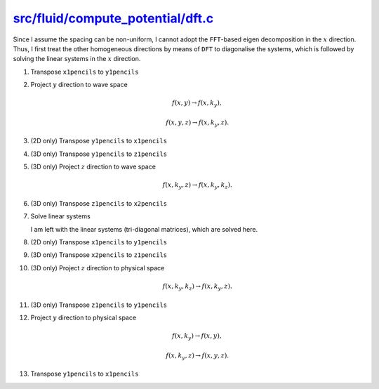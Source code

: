 ####################################
`src/fluid/compute_potential/dft.c`_
####################################

.. _src/fluid/compute_potential/dft.c: https://github.com/NaokiHori/SimpleNSSolver/blob/main/src/fluid/compute_potential/dft.c

Since I assume the spacing can be non-uniform, I cannot adopt the ``FFT``-based eigen decomposition in the :math:`x` direction.
Thus, I first treat the other homogeneous directions by means of ``DFT`` to diagonalise the systems, which is followed by solving the linear systems in the :math:`x` direction.

#. Transpose ``x1pencils`` to ``y1pencils``

   .. myliteralinclude:: /../../src/fluid/compute_potential/dft.c
      :language: c
      :tag: transpose real x1pencil to y1pencil

#. Project :math:`y` direction to wave space

   .. math::

      f \left( x, y \right)
      \rightarrow
      f \left( x, k_y \right),

   .. math::

      f \left( x, y, z \right)
      \rightarrow
      f \left( x, k_y, z \right).

   .. myliteralinclude:: /../../src/fluid/compute_potential/dft.c
      :language: c
      :tag: project y to wave space

#. (2D only) Transpose ``y1pencils`` to ``x1pencils``

   .. myliteralinclude:: /../../src/fluid/compute_potential/dft.c
      :language: c
      :tag: transpose complex y1pencil to x1pencil

#. (3D only) Transpose ``y1pencils`` to ``z1pencils``

   .. myliteralinclude:: /../../src/fluid/compute_potential/dft.c
      :language: c
      :tag: transpose complex y1pencil to z1pencil

#. (3D only) Project :math:`z` direction to wave space

   .. math::

      f \left( x, k_y, z \right)
      \rightarrow
      f \left( x, k_y, k_z \right).

   .. myliteralinclude:: /../../src/fluid/compute_potential/dft.c
      :language: c
      :tag: project z to wave space

#. (3D only) Transpose ``z1pencils`` to ``x2pencils``

   .. myliteralinclude:: /../../src/fluid/compute_potential/dft.c
      :language: c
      :tag: transpose complex z1pencil to x2pencil

#. Solve linear systems

   I am left with the linear systems (tri-diagonal matrices), which are solved here.

   .. myliteralinclude:: /../../src/fluid/compute_potential/dft.c
      :language: c
      :tag: transpose complex y1pencil to z1pencil

#. (2D only) Transpose ``x1pencils`` to ``y1pencils``

   .. myliteralinclude:: /../../src/fluid/compute_potential/dft.c
      :language: c
      :tag: transpose complex x1pencil to y1pencil

#. (3D only) Transpose ``x2pencils`` to ``z1pencils``

   .. myliteralinclude:: /../../src/fluid/compute_potential/dft.c
      :language: c
      :tag: transpose complex x2pencil to z1pencil

#. (3D only) Project :math:`z` direction to physical space

   .. math::

      f \left( x, k_y, k_z \right)
      \rightarrow
      f \left( x, k_y, z \right).

   .. myliteralinclude:: /../../src/fluid/compute_potential/dft.c
      :language: c
      :tag: project z to physical space

#. (3D only) Transpose ``z1pencils`` to ``y1pencils``

   .. myliteralinclude:: /../../src/fluid/compute_potential/dft.c
      :language: c
      :tag: transpose complex z1pencil to y1pencil

#. Project :math:`y` direction to physical space

   .. math::

      f \left( x, k_y \right)
      \rightarrow
      f \left( x, y \right),

   .. math::

      f \left( x, k_y, z \right)
      \rightarrow
      f \left( x, y, z \right).

   .. myliteralinclude:: /../../src/fluid/compute_potential/dft.c
      :language: c
      :tag: project y to physical space

#. Transpose ``y1pencils`` to ``x1pencils``

   .. myliteralinclude:: /../../src/fluid/compute_potential/dft.c
      :language: c
      :tag: transpose real y1pencil to x1pencil

